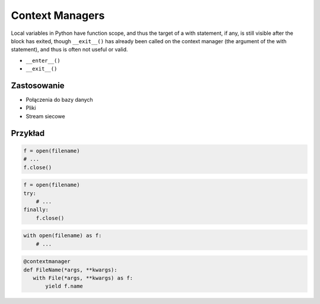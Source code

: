 ****************
Context Managers
****************

Local variables in Python have function scope, and thus the target of a with statement, if any, is still visible after the block has exited, though ``__exit__()`` has already been called on the context manager (the argument of the with statement), and thus is often not useful or valid.

* ``__enter__()``
* ``__exit__()``

Zastosowanie
------------
* Połączenia do bazy danych
* Pliki
* Stream siecowe

Przykład
--------
.. code-block:: python

    f = open(filename)
    # ...
    f.close()

.. code-block:: python

    f = open(filename)
    try:
        # ...
    finally:
        f.close()

.. code-block:: python

    with open(filename) as f:
        # ...


.. code-block:: python

    @contextmanager
    def FileName(*args, **kwargs):
       with File(*args, **kwargs) as f:
           yield f.name
